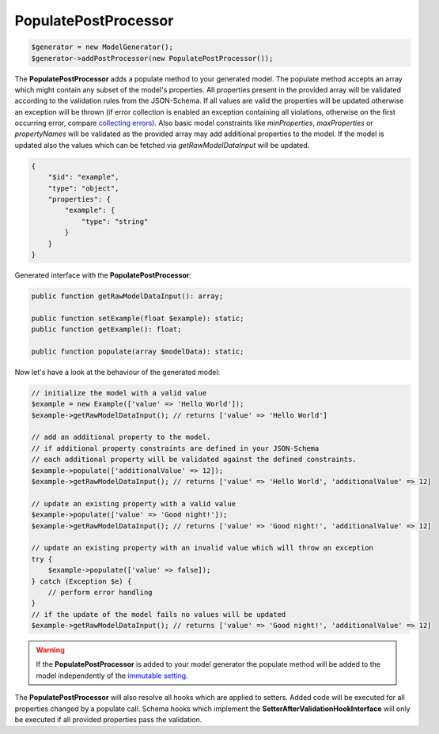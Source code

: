 PopulatePostProcessor
=====================

.. code-block:: php

    $generator = new ModelGenerator();
    $generator->addPostProcessor(new PopulatePostProcessor());

The **PopulatePostProcessor** adds a populate method to your generated model. The populate method accepts an array which might contain any subset of the model's properties. All properties present in the provided array will be validated according to the validation rules from the JSON-Schema. If all values are valid the properties will be updated otherwise an exception will be thrown (if error collection is enabled an exception containing all violations, otherwise on the first occurring error, compare `collecting errors <../../gettingStarted.html#collect-errors-vs-early-return>`__). Also basic model constraints like `minProperties`, `maxProperties` or `propertyNames` will be validated as the provided array may add additional properties to the model. If the model is updated also the values which can be fetched via `getRawModelDataInput` will be updated.

.. code-block:: json

    {
        "$id": "example",
        "type": "object",
        "properties": {
            "example": {
                "type": "string"
            }
        }
    }

Generated interface with the **PopulatePostProcessor**:

.. code-block:: php

    public function getRawModelDataInput(): array;

    public function setExample(float $example): static;
    public function getExample(): float;

    public function populate(array $modelData): static;

Now let's have a look at the behaviour of the generated model:

.. code-block:: php

    // initialize the model with a valid value
    $example = new Example(['value' => 'Hello World']);
    $example->getRawModelDataInput(); // returns ['value' => 'Hello World']

    // add an additional property to the model.
    // if additional property constraints are defined in your JSON-Schema
    // each additional property will be validated against the defined constraints.
    $example->populate(['additionalValue' => 12]);
    $example->getRawModelDataInput(); // returns ['value' => 'Hello World', 'additionalValue' => 12]

    // update an existing property with a valid value
    $example->populate(['value' => 'Good night!']);
    $example->getRawModelDataInput(); // returns ['value' => 'Good night!', 'additionalValue' => 12]

    // update an existing property with an invalid value which will throw an exception
    try {
        $example->populate(['value' => false]);
    } catch (Exception $e) {
        // perform error handling
    }
    // if the update of the model fails no values will be updated
    $example->getRawModelDataInput(); // returns ['value' => 'Good night!', 'additionalValue' => 12]

.. warning::

    If the **PopulatePostProcessor** is added to your model generator the populate method will be added to the model independently of the `immutable setting <../../gettingStarted.html#immutable-classes>`__.

The **PopulatePostProcessor** will also resolve all hooks which are applied to setters. Added code will be executed for all properties changed by a populate call. Schema hooks which implement the **SetterAfterValidationHookInterface** will only be executed if all provided properties pass the validation.
